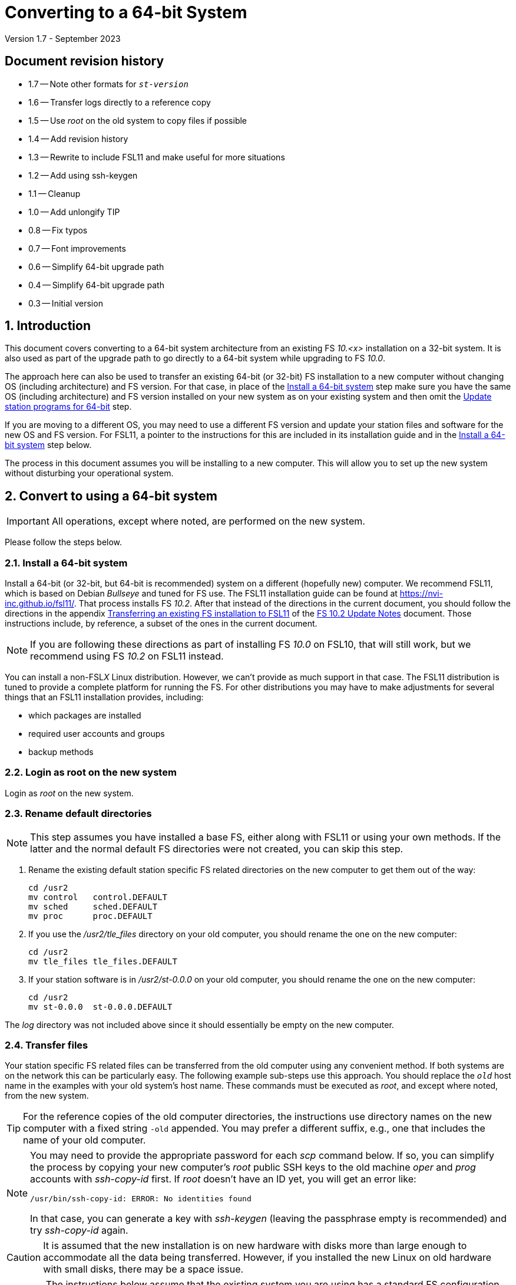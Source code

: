 //
// Copyright (c) 2020-2023 NVI, Inc.
//
// This file is part of VLBI Field System
// (see http://github.com/nvi-inc/fs).
//
// This program is free software: you can redistribute it and/or modify
// it under the terms of the GNU General Public License as published by
// the Free Software Foundation, either version 3 of the License, or
// (at your option) any later version.
//
// This program is distributed in the hope that it will be useful,
// but WITHOUT ANY WARRANTY; without even the implied warranty of
// MERCHANTABILITY or FITNESS FOR A PARTICULAR PURPOSE.  See the
// GNU General Public License for more details.
//
// You should have received a copy of the GNU General Public License
// along with this program. If not, see <http://www.gnu.org/licenses/>.
//

= Converting to a 64-bit System
Version 1.7 - September 2023

//:hide-uri-scheme:
:sectnums:
:sectnumlevels: 4
:experimental:

:toc:
:toclevels: 4

:sectnums!:
== Document revision history

* 1.7 -- Note other formats for `_st-version_`
* 1.6 -- Transfer logs directly to a reference copy
* 1.5 -- Use _root_ on the old system to copy files if possible
* 1.4 -- Add revision history
* 1.3 -- Rewrite to include FSL11 and make useful for more situations
* 1.2 -- Add using ssh-keygen
* 1.1 -- Cleanup
* 1.0 -- Add unlongify TIP
* 0.8 -- Fix typos
* 0.7 -- Font improvements
* 0.6 -- Simplify 64-bit upgrade path
* 0.4 -- Simplify 64-bit upgrade path
* 0.3 -- Initial version

:sectnums:
== Introduction

This document covers converting to a 64-bit system architecture from
an existing FS _10.<x>_ installation on a 32-bit system. It is also
used as part of the upgrade path to go directly to a 64-bit system
while upgrading to FS _10.0_.

The approach here can also be used to transfer an existing 64-bit (or
32-bit) FS installation to a new computer without changing OS
(including architecture) and FS version. For that case, in place of
the <<Install a 64-bit system>> step make sure you have the same OS
(including architecture) and FS version installed on your new system
as on your existing system and then omit the
<<Update station programs for 64-bit>> step.

If you are moving to a different OS, you may need to use a different
FS version and update your station files and software for the new OS
and FS version. For FSL11, a pointer to the instructions for this are
included in its installation guide and in the
<<Install a 64-bit system>> step below.

The process in this document assumes you will be installing to a new
computer. This will allow you to set up the new system without
disturbing your operational system.

== Convert to using a 64-bit system

IMPORTANT: All operations, except where noted, are performed on the
new system.

Please follow the steps below.

=== Install a 64-bit system

Install a 64-bit (or 32-bit, but 64-bit is recommended) system on a
different (hopefully new) computer. We recommend FSL11, which is based
on Debian _Bullseye_ and tuned for FS use. The FSL11 installation
guide can be found at https://nvi-inc.github.io/fsl11/. That process
installs FS _10.2_. After that instead of the directions in the
current document, you should follow the directions in the appendix
<<../releases/10/2/10.2.adoc#_transferring_an_existing_fs_installation_to_fsl11,Transferring
an existing FS installation to FSL11>> of the
<<../releases/10/2/10.2.adoc#,FS 10.2 Update Notes>> document. Those
instructions include, by reference, a subset of the ones in the
current document.

NOTE: If you are following these directions as part of installing FS
_10.0_ on FSL10, that will still work, but we recommend using FS
_10.2_ on FSL11 instead.

You can install a non-FSL__X__ Linux distribution. However, we can't
provide as much support in that case. The FSL11 distribution is tuned
to provide a complete platform for running the FS. For other
distributions you may have to make adjustments for several things that
an FSL11 installation provides, including:

- which packages are installed
- required user accounts and groups
- backup methods

=== Login as root on the new system

Login as _root_ on the new system.

=== Rename default directories

NOTE: This step assumes you have installed a base FS, either along
with FSL11 or using your own methods. If the latter and the normal
default FS directories were not created, you can skip this step.

. Rename the existing default station specific FS related directories
on the new computer to get them out of the way:

      cd /usr2
      mv control   control.DEFAULT
      mv sched     sched.DEFAULT
      mv proc      proc.DEFAULT

. If you use the _/usr2/tle_files_ directory on your old computer,
you should rename the one on the new computer:

      cd /usr2
      mv tle_files tle_files.DEFAULT

. If your station software is in _/usr2/st-0.0.0_ on your old computer,
you should rename the one on the new computer:

      cd /usr2
      mv st-0.0.0  st-0.0.0.DEFAULT

The _log_ directory was not included above since it should essentially
be empty on the new computer.

=== Transfer files

Your station specific FS related files can be transferred from the old
computer using any convenient method. If both systems are on the
network this can be particularly easy. The following example sub-steps
use this approach. You should replace the `_old_` host name in the
examples with your old system's host name. These commands must be
executed as _root_, and except where noted, from the new system.

TIP: For the reference copies of the old computer directories, the
instructions use directory names on the new computer with a fixed
string `-old` appended. You may prefer a different suffix, e.g., one
that includes the name of your old computer.

[NOTE]
====

You may need to provide the appropriate password for each _scp_
command below. If so, you can simplify the process by copying your
new computer's _root_ public SSH keys to the old machine _oper_ and
_prog_ accounts with _ssh-copy-id_ first. If _root_ doesn't have an ID
yet, you will get an error like:

 /usr/bin/ssh-copy-id: ERROR: No identities found

In that case, you can generate a key with _ssh-keygen_
(leaving the passphrase empty is recommended) and try _ssh-copy-id_
again.

====

CAUTION: It is assumed that the new installation is on new hardware
with disks more than large enough to accommodate all the data being
transferred. However, if you installed the new Linux on old hardware
with small disks, there may be a space issue.

WARNING: The instructions below assume that the existing system you
are using has a standard FS configuration in terms of symbolic links
and directories. If your system is different, you will need to adjust
what you do accordingly, but you may still find the outline of steps
useful.

IMPORTANT: These instructions assume that you can login to the old
system as _root_ using _ssh_. Allowing this is a security risk and
should only allowed temporarily for these command. If you are not able
to allow it temporarily, you can use the _oper_ and _prog_ (or other)
accounts as appropriate to transfer the files. In that case, there is
risk that some files may not be copied due to ownership/permission
issues. You may need to take other steps to copy those files.

. Transfer operations directories:

.. Transfer _control_, _sched_, and _proc_ from your `_old_` computer:

+

[subs="+quotes"]
....
cd /usr2
scp -pqr root@_old_:/usr2/control .
scp -pqr root@_old_:/usr2/sched .
scp -pqr root@_old_:/usr2/proc .
....
+

NOTE: Your _sched_ and _proc_ directories could be
large and take a significant amount of time to transfer.

.. Transfer _log_:
+

It can be useful to have your old log files on the new computer. The
commands below transfer the logs on your old computer to be a
reference copy on the new computer. The transfer from your `_old_`
computer could take a long time:

+

[subs="+quotes"]
....
cd /usr2
scp -pqr root@_old_:/usr2/log log-old
chown -R oper.rtx log-old
chmod -R a-w log-old
....

.. Transfer _tle_files_:
+

If you use the _/usr2/tle_files_ directory on your `_old_` computer,
you can also transfer it:

+

[subs="+quotes"]
....
cd /usr2
scp -pqr root@_old_:/usr2/tle_files .
....

. Fix the permissions on the operations directories/files you
transferred. You can fix their permissions and ownerships
to the standard with:

    /usr2/fs/misc/fix_perm
+
Answer `*y*` to confirm.
+

NOTE: If you don't have a _/usr2/tle_files_ directory, you will get a
message that there is no such directory. That is benign unless you
expect such a directory to be there.

. Make back-up copies of the operational directories. This sub-step is
optional but may be useful so that there are unmodified copies of the
directories from the old machine to use for reference. You may want to
set their permissions so they can't be modified accidentally.

+
[subs="+quotes"]
....
cd /usr2
cp -a proc      proc-old
cp -a control   control-old
cp -a sched     sched-old
chmod -R a-w proc-old control-old sched-old
....

+

and possibly:

+
[subs="+quotes"]
....
cd /usr2
cp -a tle_files tle_files-old
chmod -R a-w log-old tle_files-old
....

. Transfer your station software directory (and make a
reference copy). This is usually the target directory
pointed to by the _/usr2/st_ symbolic link. On your old
computer, you can find its name with:

  ls -l /usr2/st
+

In the rest of this sub-step, the target `_st-version_` will be used.
You should replace `_version_` with your version string. For example,
use `_1.0.0_`, to make a target `_st-1.0.0_`. (You may need to adjust
these commands if you have a different format for `_st-version_`,
perhaps `_st-git_`.) If your target is `_st-0.0.0_` you should rename
the default on the new computer first as described in the
<<Rename default directories>> step above.

.. On the new computer, copy the target from the `_old_` computer to
the new computer, e.g.:

+

[subs="+quotes"]
....
cd /usr2
scp -pqr root@__old__:/usr2/st-_version_ .
....

.. On the new computer, set the _/usr2/st_ symbolic link to point to
the target directory:
+

[subs="+quotes"]
....
cd /usr2
ln -fsn st-_version_ st
....

.. On the new computer, you should set its ownership and prevent users
other than _prog_ from modifying it:

+
[subs="+quotes"]
....
cd /usr2
chown -R prog.rtx st-_version_
chmod -R go-w st-_version_
....

.. On the new computer, you can make a reference copy and prevent it
from being modified with:

+

+
[subs="+quotes"]
....
cd /usr2
cp -a st-_version_ st-_version_-old
chmod -R a-w st-_version_-old
....

. Copy your _oper_ and _prog_ directories to the new computer. This
sub-step is optional. The FSL11 installation made default home
directories for these users on _/usr2_. If you did not have customized
content for the users on the old computer, you could just use the
versions on the new computer. Still it may be useful to have a copy of
your old directories on the new system for reference, especially if
you realize later that there were additional programs and files you
want to use on the new system. In the commands below `_old_` is the
name of your old computer.

.. You can accomplish the transfers as _root_ using:
+

[subs="+quotes"]
....
cd /usr2
scp -pqr root@_old_:~ oper-old
scp -pqr root@_old_:~ prog-old
....

.. You probably want to set their ownership and prevent them from
being modified accidentally:

+

[subs="+quotes"]
....
chown -R oper.rtx /usr2/oper-old
chmod -R a-w /usr2/oper-old

chown -R prog.rtx /usr2/prog-old
chmod -R a-w /usr2/prog-old
....

+
You can customize the home directories on the new computer
to include any features you want from the old system.

. At this point you are principle done transferring files.
However, it is also possible that you may need or want
other files or changes such as:

.. Copy other files or programs from the old system
+

This might include directories and log files that exist as copies from
even older computers. You can use a similar process to the one above.
If you have enough space and can _ssh_ into your old computer as
_root_ (which should only be allowed temporarily), you can make
reference copies of the entire _/etc_/ and _/usr2_ directories from
your `_old_` computer with:

+

+
[subs="+quotes"]
....
cd /usr2
mkdir OLD_PC
cd OLD_PC
scp -pqr root@_old_:/etc .
scp -pqr root@_old_:/usr2 .
chmod -R a-w /usr2/OLD_PC
....

.. Install additional Debian packages
.. Copy/merge additional configuration files, such as:

    /etc/hosts
    /etc/hosts.allow
    /etc/hosts.deny
    /etc/ntp.conf

=== Login as prog on the new system

Login as _prog_ on the new system.

=== Update station programs for 64-bit

This step is for modifying your station programs in _/usr2/st_. There
are two possible issues, conversion of FORTRAN code and conversion of
C code.

NOTE: If you are not converting from 32- to 64-bit, you should skip
this step and go directly to the <<Make local software>> step below.

==== Conversion of FORTRAN code

If you don't have any FORTRAN station code or you have already
converted it to _f95_, skip this sub-step.

Use of _f95_ is necessary
on 64-bit systems. If you have station programs
in FORTRAN, please email Ed so he is aware.

You will need to adapt your __Makefile__s
to use the same compiler options as the FS, which can be
found in _/usr2/fs/include.mk_.
As a first cut, it may work to add the following two lines
to your __Makefile__s for FORTRAN programs:

    FFLAGS  += -ff2c -I../../fs/include -fno-range-check -finit-local-zero -fno-automatic -fbackslash
    FLIBS   += -lgfortran -lm

==== Conversion of C code

If you don't have any C station code, you can skip this sub-step.

If you have C station code, it should work as written unless
you have declared integers that interface to the FS as `long`.
For a start at fixing those, please see
https://github.com/dehorsley/unlongify.
The following steps describe how to install and use the _unlongify_ tool.

===== Install go language

If you haven't already, you will need to first install the _go_
language. If you are using FSL11, you can install the _go_ language in
one of two ways listed below:

. <<Option A - Installing golang package>>
. <<Option B - Installing latest go language>>

We recommend the first way for those that are only using _go_ for the
_unlongify_ tool. After installing the _go_ language, continue the
<<Conversion of C code>> instructions starting at
<<Configure prog account for go language>> sub-step below.

====== Option A - Installing golang package

You can use the Debian package management system to install _go_.
This will give you an older version of _go_ that is perfectly adequate
for the task at hand and is supported by the normal security update
mechanism. To install it this way, as _root_ use:

  apt-get install golang

====== Option B - Installing latest go language

You can install the latest version of _go_, but this is outside the
normal security update mechanism. In this case, you will need to
manage your own updates, which may not be suitable for an operational
environment.  If you use this method it is recommended that you
sign-up for _go_ language announcements so that you will be informed
when a security update is available.  You can sign-up at
https://groups.google.com/forum/#!forum/golang-announce.

Another alternative is to delete the latest _go_ (`*rm -rf
/usr/local/go*`) after you have made _unlongify_. You can
always re-install it if you need it again.

Both the initial install and updates are handled by the
_fsadapt_ script, as _root_:

  cd /root/fsl11
  ./fsadapt

In the first window select _only_ the option (i.e., only that line has a `*`):

  goinst    Install (or 'Update') Go programming language

Then press kbd:[Enter] while `OK` is highlighted. On the next screen, press kbd:[Tab]
to highlight `Cancel` and then press kbd:[Enter].

===== Configure prog account for go language

Once you have the _go_ language installed, you need to define
the `GOPATH` environment variable and include it in _prog_'s
path.  The default _~prog/.profile_ file includes two commands
(commented out by default) to accomplish these things:

 #export GOPATH=~/go
 #PATH="$GOPATH/bin:/usr/local/bin/go:$PATH"

You will need to uncomment these two lines and then logout
and log back in again as _prog_ or, in a current login session
for _prog_, re-execute the file:

....
. ~/.profile
....

===== Install unlongify

Then you should be able to execute the installation step given
at the URL above (as _prog_):

  cd
  go get github.com/dehorsley/unlongify

===== Use unlongify

Please read the _README.md_ file, which is displayed at the
URL above. Alternatively, it can be viewed at
_~/prog/go/src/github.com/dehorsley/unlongify/README.md_ where
it was installed by the above command. Please pay particular
attention to the `Note` about system calls.

TIP: The _unlongify_ program attempts to process all _*.h_ and _*.c_
files in the path specified as its argument. If it encounters a file
with a syntax error, an error message will be printed and processing
will stop. Presumably, this would not happen for files that are in
active use, e.g., are referred to in __Makefile__s. However, there may
be code with issues in files that are not currently used. If an error
occurs, the messages should help you identify files with issues, which
can moved (re)moved or corrected as appropriate. Thanks to Carlo
Migoni (Sardinia) for reporting this and spurring the addition of file
names to the error messages.

=== Make local software

IMPORTANT: If you are installing a 64-bit system as part of upgrading
to FS _10.0_, you should return to the FS update instructions at this
point.

If _/usr2/st/Makefile_ is set-up in the standard way, you can do this with:

       cd /usr2/st
       make rmdoto rmexe all

NOTE: At this point, you are only trying to verify the code will _make_
successfully.  You may still need to debug it in the <<Test the FS>> step
below.

Once your code __make__s successfully, you can continue, but you may
need to debug it in the <<Test the FS>> step below.

=== Reboot

IMPORTANT: Reboot the computer.  This is important for initializing shared
memory for the new version.

=== Login as oper

The remaining steps assume you are logged in as _oper_.

=== Test the FS

NOTE: You may need to debug your station code as part of this.
